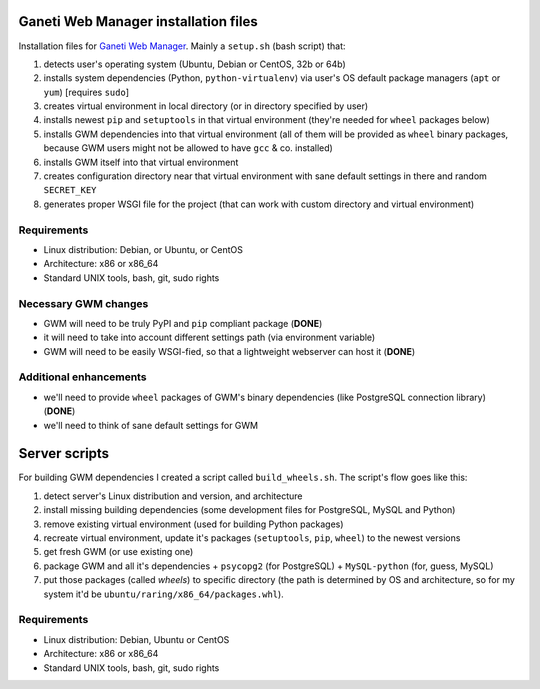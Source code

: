 Ganeti Web Manager installation files
=====================================

Installation files for `Ganeti Web Manager`_.  Mainly a ``setup.sh`` (bash
script) that:

1. detects user's operating system (Ubuntu, Debian or CentOS, 32b or 64b)

2. installs system dependencies (Python, ``python-virtualenv``) via user's OS
   default package managers (``apt`` or ``yum``) [requires ``sudo``]

3. creates virtual environment in local directory (or in directory specified
   by user)

4. installs newest ``pip`` and ``setuptools`` in that virtual environment
   (they're needed for ``wheel`` packages below)

5. installs GWM dependencies into that virtual environment (all of them will
   be provided as ``wheel`` binary packages, because GWM users might not be
   allowed to have ``gcc`` & co. installed)

6. installs GWM itself into that virtual environment

7. creates configuration directory near that virtual environment with sane
   default settings in there and random ``SECRET_KEY``

8. generates proper WSGI file for the project (that can work with custom
   directory and virtual environment)

.. _Ganeti Web Manager: http://ganeti-webmgr.readthedocs.org/en/latest/


Requirements
------------

* Linux distribution: Debian, or Ubuntu, or CentOS
* Architecture: x86 or x86_64
* Standard UNIX tools, bash, git, sudo rights


Necessary GWM changes
---------------------

* GWM will need to be truly PyPI and ``pip`` compliant package (**DONE**)

* it will need to take into account different settings path (via environment
  variable)

* GWM will need to be easily WSGI-fied, so that a lightweight webserver can
  host it (**DONE**)


Additional enhancements
-----------------------

* we'll need to provide ``wheel`` packages of GWM's binary dependencies (like
  PostgreSQL connection library) (**DONE**)

* we'll need to think of sane default settings for GWM


Server scripts
==============

For building GWM dependencies I created a script called ``build_wheels.sh``.
The script's flow goes like this:

1. detect server's Linux distribution and version, and architecture

2. install missing building dependencies (some development files for
   PostgreSQL, MySQL and Python)

3. remove existing virtual environment (used for building Python packages)

4. recreate virtual environment, update it's packages (``setuptools``,
   ``pip``, ``wheel``) to the newest versions

5. get fresh GWM (or use existing one)

6. package GWM and all it's dependencies + ``psycopg2`` (for PostgreSQL) +
   ``MySQL-python`` (for, guess, MySQL)

7. put those packages (called *wheels*) to specific directory (the path is
   determined by OS and architecture, so for my system it'd be
   ``ubuntu/raring/x86_64/packages.whl``).


Requirements
------------

* Linux distribution: Debian, Ubuntu or CentOS
* Architecture: x86 or x86_64
* Standard UNIX tools, bash, git, sudo rights
